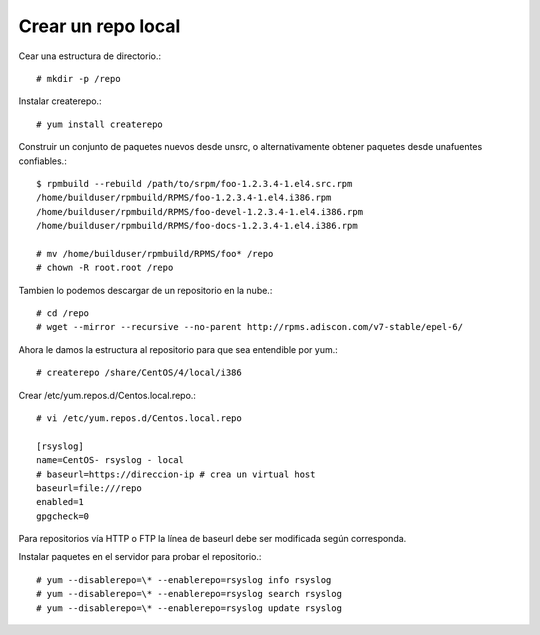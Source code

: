 Crear un repo local
=======================

Cear una estructura de directorio.::

	# mkdir -p /repo

Instalar createrepo.::

	# yum install createrepo

Construir un conjunto de paquetes nuevos desde unsrc, o alternativamente obtener paquetes desde unafuentes confiables.::

	$ rpmbuild --rebuild /path/to/srpm/foo-1.2.3.4-1.el4.src.rpm
	/home/builduser/rpmbuild/RPMS/foo-1.2.3.4-1.el4.i386.rpm
	/home/builduser/rpmbuild/RPMS/foo-devel-1.2.3.4-1.el4.i386.rpm
	/home/builduser/rpmbuild/RPMS/foo-docs-1.2.3.4-1.el4.i386.rpm

	# mv /home/builduser/rpmbuild/RPMS/foo* /repo
	# chown -R root.root /repo

Tambien lo podemos descargar de un repositorio en la nube.::

	# cd /repo
	# wget --mirror --recursive --no-parent http://rpms.adiscon.com/v7-stable/epel-6/

Ahora le damos la estructura al repositorio para que sea entendible por yum.::

	# createrepo /share/CentOS/4/local/i386


Crear /etc/yum.repos.d/Centos.local.repo.::

	# vi /etc/yum.repos.d/Centos.local.repo

	[rsyslog]
	name=CentOS- rsyslog - local
	# baseurl=https://direccion-ip # crea un virtual host
	baseurl=file:///repo
	enabled=1
	gpgcheck=0

Para repositorios vía HTTP o FTP la línea de baseurl debe ser modificada según corresponda.

Instalar paquetes en el servidor para probar el repositorio.::

	# yum --disablerepo=\* --enablerepo=rsyslog info rsyslog
	# yum --disablerepo=\* --enablerepo=rsyslog search rsyslog
	# yum --disablerepo=\* --enablerepo=rsyslog update rsyslog

